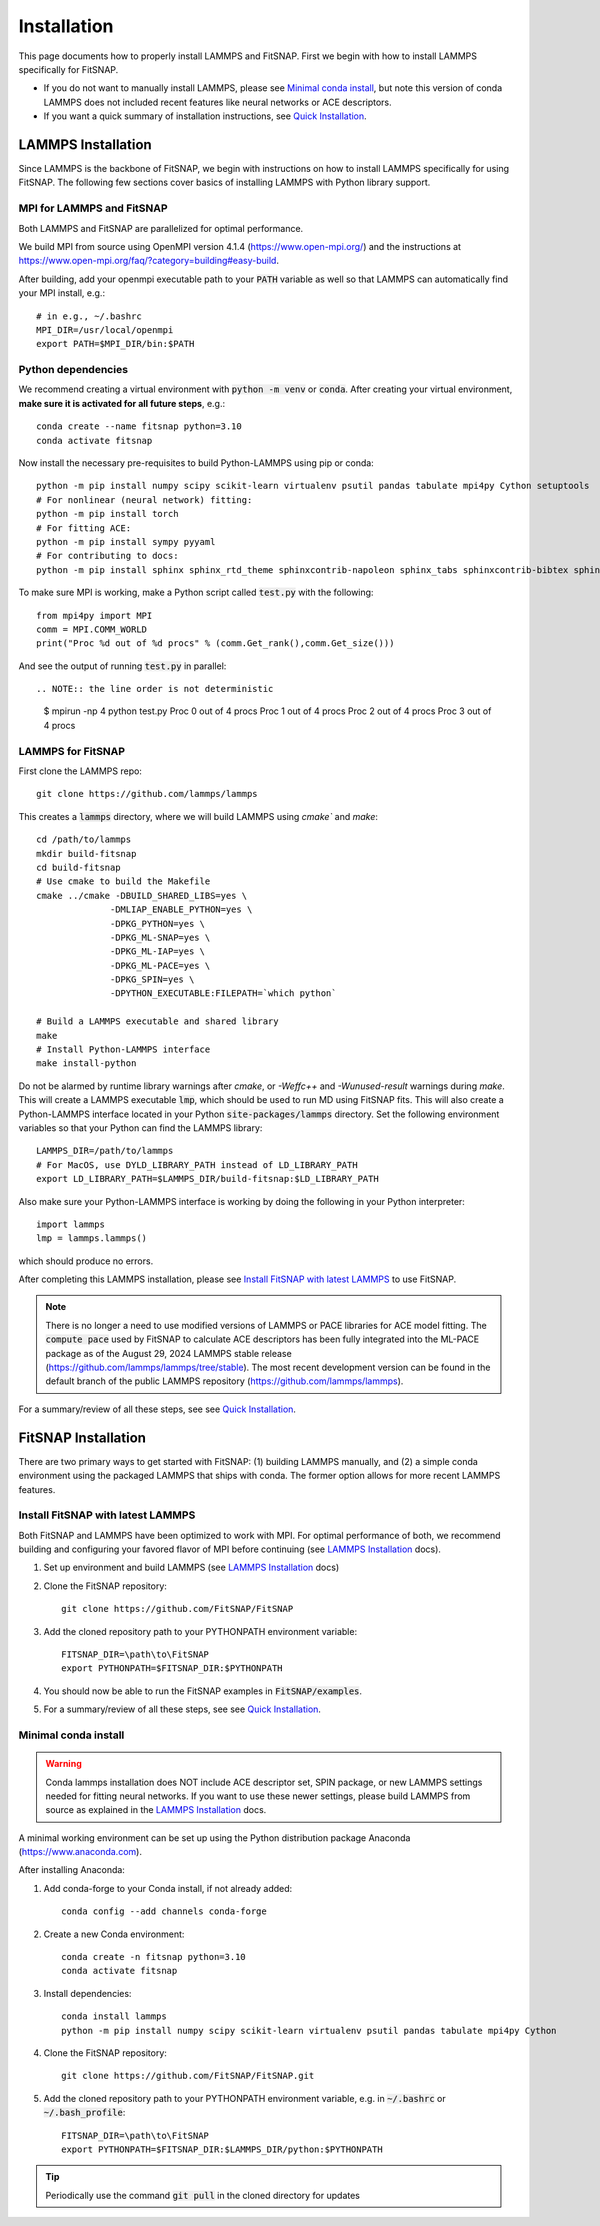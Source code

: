 Installation
============

This page documents how to properly install LAMMPS and FitSNAP. First we begin with how to install 
LAMMPS specifically for FitSNAP. 

- If you do not want to manually install LAMMPS, please see `Minimal conda install`_, but note this 
  version of conda LAMMPS does not included recent features like neural networks or ACE descriptors.

- If you want a quick summary of installation instructions, see `Quick Installation <Quick.html>`__.

.. _LAMMPS Installation:

LAMMPS Installation
-------------------

Since LAMMPS is the backbone of FitSNAP, we begin with instructions on how to install LAMMPS 
specifically for using FitSNAP. The following few sections cover basics of installing LAMMPS with 
Python library support. 

MPI for LAMMPS and FitSNAP
^^^^^^^^^^^^^^^^^^^^^^^^^^

Both LAMMPS and FitSNAP are parallelized for optimal performance.

We build MPI from source using OpenMPI version 4.1.4 (https://www.open-mpi.org/) 
and the instructions at https://www.open-mpi.org/faq/?category=building#easy-build.

After building, add your openmpi executable path to your :code:`PATH` variable as well so that 
LAMMPS can automatically find your MPI install, e.g.::
                
        # in e.g., ~/.bashrc
        MPI_DIR=/usr/local/openmpi     
        export PATH=$MPI_DIR/bin:$PATH

Python dependencies
^^^^^^^^^^^^^^^^^^^

We recommend creating a virtual environment with :code:`python -m venv` or :code:`conda`. After 
creating your virtual environment, **make sure it is activated for all future steps**, e.g.::

    conda create --name fitsnap python=3.10
    conda activate fitsnap

Now install the necessary pre-requisites to build Python-LAMMPS using pip or conda::

    python -m pip install numpy scipy scikit-learn virtualenv psutil pandas tabulate mpi4py Cython setuptools
    # For nonlinear (neural network) fitting:
    python -m pip install torch
    # For fitting ACE:
    python -m pip install sympy pyyaml
    # For contributing to docs:
    python -m pip install sphinx sphinx_rtd_theme sphinxcontrib-napoleon sphinx_tabs sphinxcontrib-bibtex sphinxcontrib-youtube myst_parser

To make sure MPI is working, make a Python script called :code:`test.py` with the following::

    from mpi4py import MPI
    comm = MPI.COMM_WORLD
    print("Proc %d out of %d procs" % (comm.Get_rank(),comm.Get_size()))

And see the output of running :code:`test.py` in parallel::

.. NOTE:: the line order is not deterministic

    $ mpirun -np 4 python test.py
    Proc 0 out of 4 procs
    Proc 1 out of 4 procs
    Proc 2 out of 4 procs
    Proc 3 out of 4 procs

LAMMPS for FitSNAP
^^^^^^^^^^^^^^^^^^

First clone the LAMMPS repo::

    git clone https://github.com/lammps/lammps

This creates a :code:`lammps` directory, where we will build LAMMPS using `cmake`` and `make`::

    cd /path/to/lammps
    mkdir build-fitsnap
    cd build-fitsnap
    # Use cmake to build the Makefile
    cmake ../cmake -DBUILD_SHARED_LIBS=yes \
                  -DMLIAP_ENABLE_PYTHON=yes \
                  -DPKG_PYTHON=yes \
                  -DPKG_ML-SNAP=yes \
                  -DPKG_ML-IAP=yes \
                  -DPKG_ML-PACE=yes \
                  -DPKG_SPIN=yes \
                  -DPYTHON_EXECUTABLE:FILEPATH=`which python`
                  
    # Build a LAMMPS executable and shared library
    make
    # Install Python-LAMMPS interface
    make install-python

Do not be alarmed by runtime library warnings after `cmake`, or `-Weffc++` and `-Wunused-result` 
warnings during `make`.
This will create a LAMMPS executable :code:`lmp`, which should be used to run MD using FitSNAP fits.
This will also create a Python-LAMMPS interface located in your Python :code:`site-packages/lammps` 
directory. Set the following environment variables so that your Python can find the LAMMPS library::

    LAMMPS_DIR=/path/to/lammps
    # For MacOS, use DYLD_LIBRARY_PATH instead of LD_LIBRARY_PATH
    export LD_LIBRARY_PATH=$LAMMPS_DIR/build-fitsnap:$LD_LIBRARY_PATH 

Also make sure your Python-LAMMPS interface is working by doing the following in your Python 
interpreter::

    import lammps
    lmp = lammps.lammps()

which should produce no errors.

After completing this LAMMPS installation, please see `Install FitSNAP with latest LAMMPS`_ to use 
FitSNAP.

.. NOTE:: There is no longer a need to use modified versions of LAMMPS or PACE libraries for ACE model fitting. The :code:`compute pace` used by FitSNAP to calculate ACE descriptors has been fully integrated into the ML-PACE package as of the August 29, 2024 LAMMPS stable release (https://github.com/lammps/lammps/tree/stable). The most recent development version can be found in the default branch of the public LAMMPS repository (https://github.com/lammps/lammps).

For a summary/review of all these steps, see see `Quick Installation <Quick.html>`__. 

FitSNAP Installation
--------------------

There are two primary ways to get started with FitSNAP: (1) building LAMMPS manually, and (2) a 
simple conda environment using the packaged LAMMPS that ships with conda. The former option allows 
for more recent LAMMPS features. 

.. _Install FitSNAP with latest LAMMPS:

Install FitSNAP with latest LAMMPS
^^^^^^^^^^^^^^^^^^^^^^^^^^^^^^^^^^

Both FitSNAP and LAMMPS have been optimized to work with MPI. For optimal performance of 
both, we recommend building and configuring your favored flavor of MPI before continuing 
(see `LAMMPS Installation`_ docs).

#. Set up environment and build LAMMPS (see `LAMMPS Installation`_ docs)

#. Clone the FitSNAP repository::

        git clone https://github.com/FitSNAP/FitSNAP

#. Add the cloned repository path to your PYTHONPATH environment variable::
        
        FITSNAP_DIR=\path\to\FitSNAP
        export PYTHONPATH=$FITSNAP_DIR:$PYTHONPATH

#. You should now be able to run the FitSNAP examples in :code:`FitSNAP/examples`.

#. For a summary/review of all these steps, see see `Quick Installation <Quick.html>`__. 

.. _Minimal conda install:

Minimal conda install
^^^^^^^^^^^^^^^^^^^^^

.. WARNING:: Conda lammps installation does NOT include ACE descriptor set, SPIN package, or new
  LAMMPS settings needed for fitting neural networks. If you want to use these newer settings,
  please build LAMMPS from source as explained in the `LAMMPS Installation`_ docs.

A minimal working environment can be set up using the Python distribution package Anaconda (https://www.anaconda.com).

After installing Anaconda:

#. Add conda-forge to your Conda install, if not already added::
    
        conda config --add channels conda-forge

#. Create a new Conda environment::

        conda create -n fitsnap python=3.10
        conda activate fitsnap

#. Install dependencies::

        conda install lammps
        python -m pip install numpy scipy scikit-learn virtualenv psutil pandas tabulate mpi4py Cython

#. Clone the FitSNAP repository::

        git clone https://github.com/FitSNAP/FitSNAP.git 

#. Add the cloned repository path to your PYTHONPATH environment variable, e.g. in :code:`~/.bashrc` 
   or :code:`~/.bash_profile`::
        
        FITSNAP_DIR=\path\to\FitSNAP
        export PYTHONPATH=$FITSNAP_DIR:$LAMMPS_DIR/python:$PYTHONPATH

.. TIP:: Periodically use the command :code:`git pull` in the cloned directory for updates 


